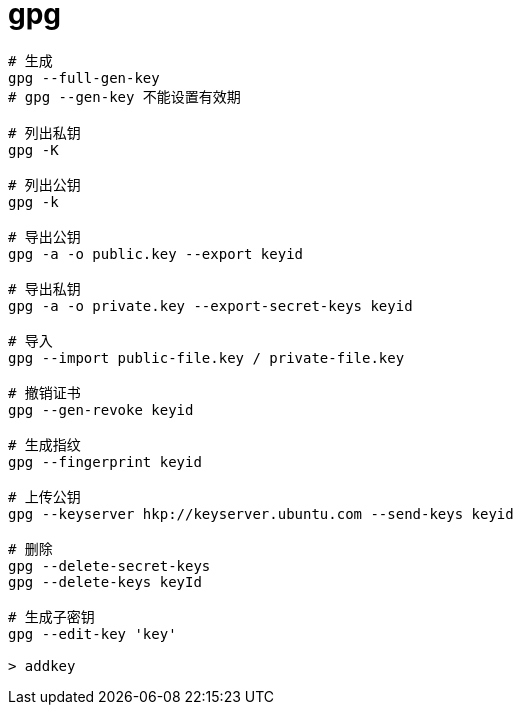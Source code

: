 
= gpg

[source,shell script]
----

# 生成
gpg --full-gen-key
# gpg --gen-key 不能设置有效期

# 列出私钥
gpg -K

# 列出公钥
gpg -k

# 导出公钥
gpg -a -o public.key --export keyid

# 导出私钥
gpg -a -o private.key --export-secret-keys keyid

# 导入
gpg --import public-file.key / private-file.key

# 撤销证书
gpg --gen-revoke keyid

# 生成指纹
gpg --fingerprint keyid

# 上传公钥
gpg --keyserver hkp://keyserver.ubuntu.com --send-keys keyid

# 删除
gpg --delete-secret-keys
gpg --delete-keys keyId

# 生成子密钥
gpg --edit-key 'key'

> addkey

----
